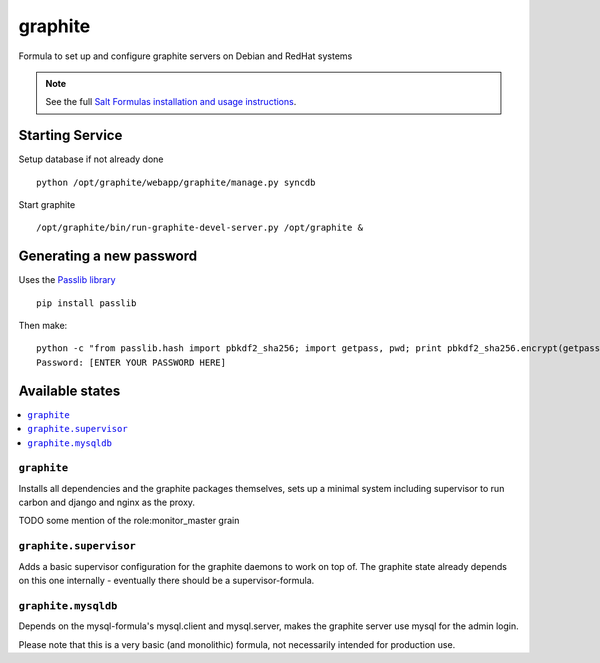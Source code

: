 ========
graphite
========

Formula to set up and configure graphite servers on Debian and RedHat systems

.. note::

    See the full `Salt Formulas installation and usage instructions
    <http://docs.saltstack.com/en/latest/topics/development/conventions/formulas.html>`_.

Starting Service
================

Setup database if not already done ::

    python /opt/graphite/webapp/graphite/manage.py syncdb

Start graphite ::

    /opt/graphite/bin/run-graphite-devel-server.py /opt/graphite &

Generating a new password
==========================

Uses the `Passlib library <http://pythonhosted.org/passlib/>`_ ::

    pip install passlib
    
Then make::

    python -c "from passlib.hash import pbkdf2_sha256; import getpass, pwd; print pbkdf2_sha256.encrypt(getpass.getpass())"
    Password: [ENTER YOUR PASSWORD HERE]


Available states
================

.. contents::
    :local:

``graphite``
------------

Installs all dependencies and the graphite packages themselves, sets up a minimal system including 
supervisor to run carbon and django and nginx as the proxy.

TODO some mention of the role:monitor_master grain

``graphite.supervisor``
-----------------------

Adds a basic supervisor configuration for the graphite daemons to work on top of.
The graphite state already depends on this one internally - eventually there should be a supervisor-formula.

``graphite.mysqldb``
--------------------

Depends on the mysql-formula's mysql.client and mysql.server, makes the graphite server use mysql
for the admin login.

Please note that this is a very basic (and monolithic) formula, not necessarily intended for production use.
